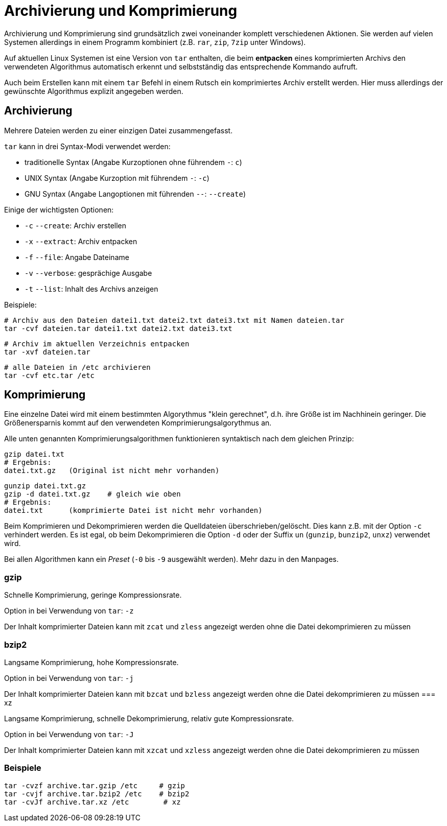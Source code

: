 = Archivierung und Komprimierung

Archivierung und Komprimierung sind grundsätzlich zwei voneinander komplett verschiedenen Aktionen. Sie werden auf vielen Systemen allerdings in einem Programm kombiniert (z.B. `rar`, `zip`, `7zip` unter Windows).

Auf aktuellen Linux Systemen ist eine Version von `tar` enthalten, die beim *entpacken* eines komprimierten Archivs den verwendeten Algorithmus automatisch erkennt und selbstständig das entsprechende Kommando aufruft. 

Auch beim Erstellen kann mit einem `tar` Befehl in einem Rutsch ein komprimiertes Archiv erstellt werden. Hier muss allerdings der gewünschte Algorithmus explizit angegeben werden.

== Archivierung

Mehrere Dateien werden zu einer einzigen Datei zusammengefasst.

`tar` kann in drei Syntax-Modi verwendet werden: 

* traditionelle Syntax (Angabe Kurzoptionen ohne führendem `-`: `c`)
* UNIX Syntax (Angabe Kurzoption mit führendem `-`: `-c`)
* GNU Syntax (Angabe Langoptionen mit führenden `--`: `--create`)

Einige der wichtigsten Optionen:

* `-c` `--create`: Archiv erstellen
* `-x` `--extract`: Archiv entpacken
* `-f` `--file`: Angabe Dateiname
* `-v` `--verbose`: gesprächige Ausgabe
* `-t` `--list`: Inhalt des Archivs anzeigen

Beispiele:

 # Archiv aus den Dateien datei1.txt datei2.txt datei3.txt mit Namen dateien.tar
 tar -cvf dateien.tar datei1.txt datei2.txt datei3.txt

 # Archiv im aktuellen Verzeichnis entpacken
 tar -xvf dateien.tar

 # alle Dateien in /etc archivieren
 tar -cvf etc.tar /etc
 

== Komprimierung

Eine einzelne Datei wird mit einem bestimmten Algorythmus "klein gerechnet", d.h. ihre Größe ist im Nachhinein geringer. Die Größenersparnis kommt auf den verwendeten Komprimierungsalgorythmus an. 

Alle unten genannten Komprimierungsalgorithmen funktionieren syntaktisch nach dem gleichen Prinzip:

 gzip datei.txt
 # Ergebnis:
 datei.txt.gz   (Original ist nicht mehr vorhanden)

 gunzip datei.txt.gz
 gzip -d datei.txt.gz    # gleich wie oben
 # Ergebnis:
 datei.txt      (komprimierte Datei ist nicht mehr vorhanden)

Beim Komprimieren und Dekomprimieren werden die Quelldateien überschrieben/gelöscht. Dies kann z.B. mit der Option `-c` verhindert werden. Es ist egal, ob beim Dekomprimieren die Option `-d` oder der Suffix `un` (`gunzip`, `bunzip2`, `unxz`) verwendet wird.

Bei allen Algorithmen kann ein _Preset_ (`-0` bis `-9` ausgewählt werden). Mehr dazu in den Manpages.

=== gzip

Schnelle Komprimierung, geringe Kompressionsrate.

Option in bei Verwendung von `tar`: `-z`

Der Inhalt komprimierter Dateien kann mit `zcat` und `zless` angezeigt werden ohne die Datei dekomprimieren zu müssen

=== bzip2

Langsame Komprimierung, hohe Kompressionsrate.

Option in bei Verwendung von `tar`: `-j`

Der Inhalt komprimierter Dateien kann mit `bzcat` und `bzless` angezeigt werden ohne die Datei dekomprimieren zu müssen
=== xz

Langsame Komprimierung, schnelle Dekomprimierung, relativ gute Kompressionsrate.

Option in bei Verwendung von `tar`: `-J`

Der Inhalt komprimierter Dateien kann mit `xzcat` und `xzless` angezeigt werden ohne die Datei dekomprimieren zu müssen

=== Beispiele

 tar -cvzf archive.tar.gzip /etc     # gzip
 tar -cvjf archive.tar.bzip2 /etc    # bzip2
 tar -cvJf archive.tar.xz /etc	     # xz


